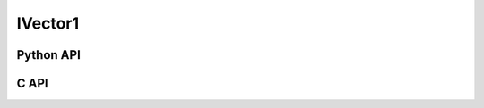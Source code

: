 



..
    _ generated from codegen/templates/api_vector.rst

IVector1
==========

Python API
----------

.. py:class:: IVector1

    .. py:method:: __init__()

        Initializes a IVector1 with :code:`0` in all component positions.


    .. py:method:: __init__(x: Number, /)
        :no-index:

        Initializes a IVector1.


    .. py:method:: __iter__() -> Iterator[int]

        Iterate over each component of the vector.


    .. py:method:: __hash__() -> int

        Generates a hash of the vector.


    .. py:method:: __len__() -> int:

        Returns the number of components in the vector (always :code:`1`).


    .. py:method:: __getitem__(key: int) -> int

        Get the value of the vector component at the position specified.


    .. py:method:: __eq__(other: Any) -> bool

        Check if this vector and the other object are equal.
        The other object must also be a :py:class:`IVector1` in order to pass as :code:`True`.


    .. py:method:: __lt__(other: Any) -> bool

        Check if this vector is less than the other object.
        The other object must also be a :py:class:`IVector1` in order to pass as :code:`True`.
        Note this comparison operates the same as other Python container types.


    .. py:method:: __le__(other: Any) -> bool

        Check if this vector is less than or equal to the other object.
        The other object must also be a :py:class:`IVector1` in order to pass as :code:`True`.
        Note this comparison operates the same as other Python container types.


    .. py:method:: __gt__(other: Any) -> bool

        Check if this vector is greater than the other object.
        The other object must also be a :py:class:`IVector1` in order to pass as :code:`True`.
        Note this comparison operates the same as other Python container types.


    .. py:method:: __ge__(other: Any) -> bool

        Check if this vector is greater than or equal to the other object.
        The other object must also be a :py:class:`IVector1` in order to pass as :code:`True`.
        Note this comparison operates the same as other Python container types.


    .. py:method:: __buffer__(flags: int) -> memoryview

        Generates a read-only memory view with access to the underyling vector data.
        The C data-type equivalent for the buffer is :code:`int[1]`.


    .. py:method:: __release_buffer__(view: memoryview) -> None

        Releases the memory buffer returned by :py:meth:`__buffer__`.


    .. py:method:: __add__(other: IVector1) -> IVector1

        Add the two vectors together, component-wise.


    .. py:method:: __add__(other: Number) -> IVector1
        :no-index:

        Add the number to each component of the vector.


    .. py:method:: __sub__(other: IVector1) -> IVector1

        Subtract two vectors from each other, component-wise.


    .. py:method:: __sub__(other: Number) -> IVector1
        :no-index:

        Subtract the number from each component of the vector.


    .. py:method:: __mul__(other: IVector1) -> IVector1

        Multiple the two vectors, component-wise.


    .. py:method:: __mul__(other: Number) -> IVector1
        :no-index:

        Multiply each component in the vector by the number.




    .. py:method:: __truediv__(other: IVector1) -> IVector1

        Divide the two vectors, component-wise.


    .. py:method:: __truediv__(other: Number) -> IVector1
        :no-index:

        Divide each component in the vector by the number.




    .. py:method:: __abs__() -> IVector1

        Returns a new vector with each component's sign made positive.


    .. py:method:: __bool__() -> IVector1

        Returns :code:`True` if all components of the vector are not :code:`0`.



    .. py:method:: min(n: Number, /) -> IVector1

        Creates a vector where each component is at most equal to the input.


    .. py:method:: max(n: Number, /) -> IVector1

        Creates a vector where each component is at least equal to the input.


    .. py:method:: clamp(min: Number, max: Number, /) -> IVector1

        Creates a vector where each component is at most equal to min and at least equal to max.


    .. py:method:: get_limits() -> tuple[int, int]
        :classmethod:

        Returns a tuple describing the minimum and maximum (respectively) values that vector can
        store per component.


    .. py:property:: pointer
        :type: ctypes._Pointer[ctypes.c_int]

        :code:`ctypes` pointer to the data represented by the vector.


    .. py:method:: get_size() -> int
        :classmethod:

        Returns the size, in bytes, of the data represented by the vector.


    .. py:method:: get_array_type() -> type[IVector1Array]
        :classmethod:

        Returns the emath class used to create an array of this vector type.


    .. py:method:: from_buffer(buffer: Buffer, /) -> IVector1
        :classmethod:

        Create a vector from an object supporting the buffer interface.
        The expected C data-type equivalent for the buffer is
        :code:`int[1]`.


C API
-----

.. c:function:: PyObject *IVector1_Create(const int *value)

    Returns a new :py:class:`IVector1` object or :code:`0` on failure.
    Data from the value pointer is copied.
    Note that the function reads 1 int from the pointer.


.. c:function:: const int *IVector1_GetValuePointer(const PyObject *vector)

    Returns a pointer to the data represented by :py:class:`IVector1`. The lifetime of this
    pointer is tied to the :py:class:`IVector1` object.


.. c:function:: PyTypeObject *IVector1_GetType()

    Returns the type object of :py:class:`IVector1`.



